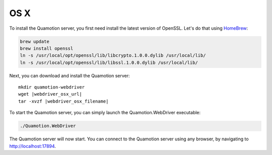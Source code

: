 OS X
====

To install the Quamotion server, you first need install the latest version of OpenSSL. Let's do that using `HomeBrew <http://brew.sh/>`_:

.. code-block:: bash

   brew update
   brew install openssl
   ln -s /usr/local/opt/openssl/lib/libcrypto.1.0.0.dylib /usr/local/lib/
   ln -s /usr/local/opt/openssl/lib/libssl.1.0.0.dylib /usr/local/lib/

Next, you can download and install the Quamotion server:

.. parsed-literal::

   mkdir quamotion-webdriver
   wget |webdriver_osx_url|
   tar -xvzf |webdriver_osx_filename|

To start the Quamotion server, you can simply launch the Quamotion.WebDriver executable:

.. code-block:: bash

   ./Quamotion.WebDriver

The Quamotion server will now start. You can connect to the Quamotion server using any browser, by navigating to `<http://localhost:17894>`_.